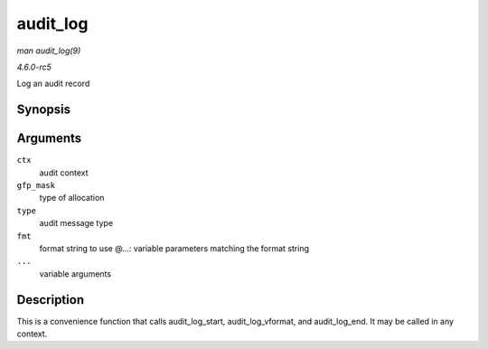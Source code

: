 .. -*- coding: utf-8; mode: rst -*-

.. _API-audit-log:

=========
audit_log
=========

*man audit_log(9)*

*4.6.0-rc5*

Log an audit record


Synopsis
========

.. c:function:: void audit_log( struct audit_context * ctx, gfp_t gfp_mask, int type, const char * fmt, ... )

Arguments
=========

``ctx``
    audit context

``gfp_mask``
    type of allocation

``type``
    audit message type

``fmt``
    format string to use @...: variable parameters matching the format
    string

``...``
    variable arguments


Description
===========

This is a convenience function that calls audit_log_start,
audit_log_vformat, and audit_log_end. It may be called in any
context.


.. ------------------------------------------------------------------------------
.. This file was automatically converted from DocBook-XML with the dbxml
.. library (https://github.com/return42/sphkerneldoc). The origin XML comes
.. from the linux kernel, refer to:
..
.. * https://github.com/torvalds/linux/tree/master/Documentation/DocBook
.. ------------------------------------------------------------------------------
